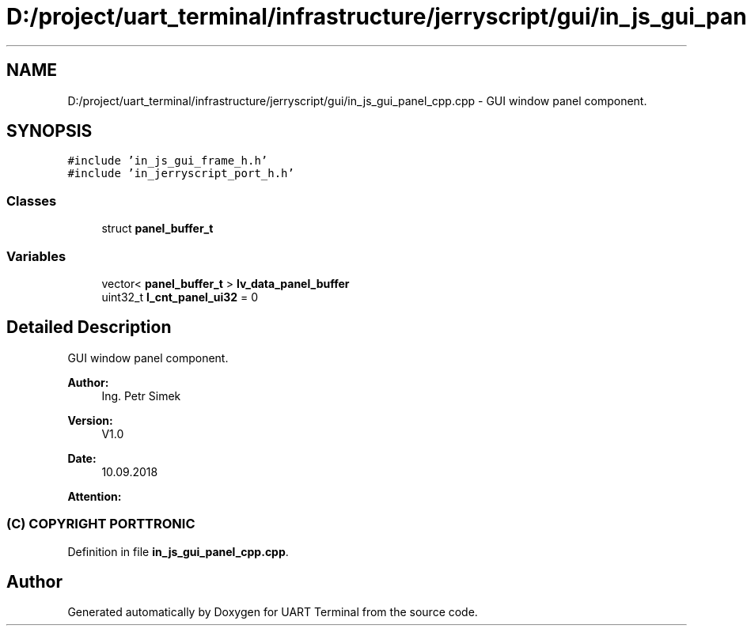 .TH "D:/project/uart_terminal/infrastructure/jerryscript/gui/in_js_gui_panel_cpp.cpp" 3 "Sun Feb 16 2020" "Version V2.0" "UART Terminal" \" -*- nroff -*-
.ad l
.nh
.SH NAME
D:/project/uart_terminal/infrastructure/jerryscript/gui/in_js_gui_panel_cpp.cpp \- GUI window panel component\&.  

.SH SYNOPSIS
.br
.PP
\fC#include 'in_js_gui_frame_h\&.h'\fP
.br
\fC#include 'in_jerryscript_port_h\&.h'\fP
.br

.SS "Classes"

.in +1c
.ti -1c
.RI "struct \fBpanel_buffer_t\fP"
.br
.in -1c
.SS "Variables"

.in +1c
.ti -1c
.RI "vector< \fBpanel_buffer_t\fP > \fBlv_data_panel_buffer\fP"
.br
.ti -1c
.RI "uint32_t \fBl_cnt_panel_ui32\fP = 0"
.br
.in -1c
.SH "Detailed Description"
.PP 
GUI window panel component\&. 


.PP
\fBAuthor:\fP
.RS 4
Ing\&. Petr Simek 
.RE
.PP
\fBVersion:\fP
.RS 4
V1\&.0 
.RE
.PP
\fBDate:\fP
.RS 4
10\&.09\&.2018 
.RE
.PP
\fBAttention:\fP
.RS 4
.SS "(C) COPYRIGHT PORTTRONIC"
.RE
.PP

.PP
Definition in file \fBin_js_gui_panel_cpp\&.cpp\fP\&.
.SH "Author"
.PP 
Generated automatically by Doxygen for UART Terminal from the source code\&.
